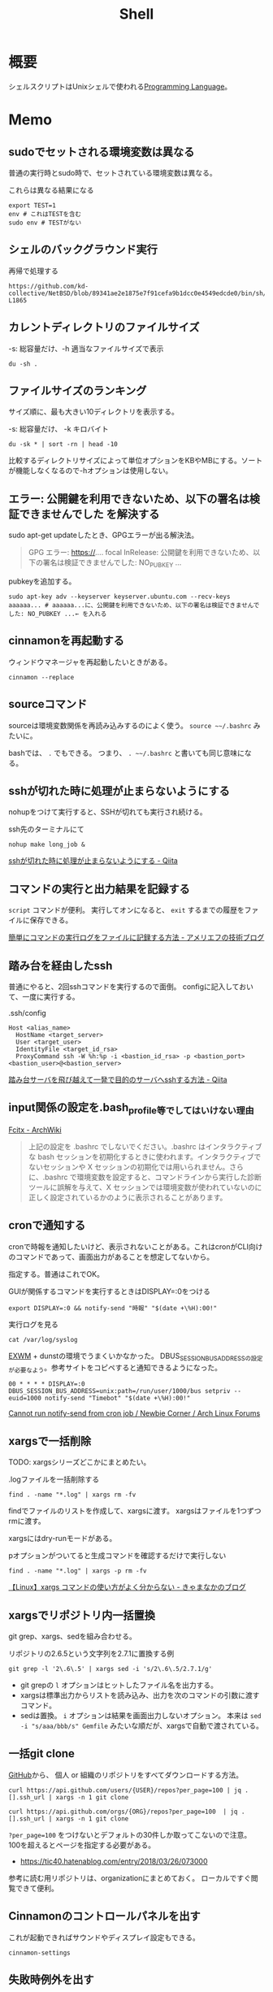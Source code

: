 :PROPERTIES:
:ID:       585d3b5e-989d-4363-bcc3-894402fcfcf9
:header-args+: :wrap :results raw
:END:
#+title: Shell

* 概要
シェルスクリプトはUnixシェルで使われる[[id:868ac56a-2d42-48d7-ab7f-7047c85a8f39][Programming Language]]。
* Memo
** sudoでセットされる環境変数は異なる
普通の実行時とsudo時で、セットされている環境変数は異なる。

#+caption: これらは異なる結果になる
#+begin_src shell
  export TEST=1
  env # これはTESTを含む
  sudo env # TESTがない
#+end_src

** シェルのバックグラウンド実行
#+caption: 再帰で処理する
#+begin_src git-permalink
https://github.com/kd-collective/NetBSD/blob/89341ae2e1875e7f91cefa9b1dcc0e4549edcde0/bin/sh/jobs.c#L1716-L1865
#+end_src

#+RESULTS:
#+begin_results C
STATIC void
cmdtxt(union node *n)
{
	union node *np;
	struct nodelist *lp;
	const char *p;
	int i;

	if (n == NULL || cmdnleft <= 0)
		return;
	switch (n->type) {
	case NSEMI:
		cmdtxt(n->nbinary.ch1);
		cmdputs("; ");
		cmdtxt(n->nbinary.ch2);
		break;
	case NAND:
		cmdtxt(n->nbinary.ch1);
		cmdputs(" && ");
		cmdtxt(n->nbinary.ch2);
		break;
	case NOR:
		cmdtxt(n->nbinary.ch1);
		cmdputs(" || ");
		cmdtxt(n->nbinary.ch2);
		break;
	case NDNOT:
		cmdputs("! ");
		/* FALLTHROUGH */
	case NNOT:
		cmdputs("! ");
		cmdtxt(n->nnot.com);
		break;
	case NPIPE:
		for (lp = n->npipe.cmdlist ; lp ; lp = lp->next) {
			cmdtxt(lp->n);
			if (lp->next)
				cmdputs(" | ");
		}
		if (n->npipe.backgnd)
			cmdputs(" &");
		break;
	case NSUBSHELL:
		cmdputs("(");
		cmdtxt(n->nredir.n);
		cmdputs(")");
		break;
	case NREDIR:
	case NBACKGND:
		cmdtxt(n->nredir.n);
		break;
	case NIF:
		cmdputs("if ");
		cmdtxt(n->nif.test);
		cmdputs("; then ");
		cmdtxt(n->nif.ifpart);
		if (n->nif.elsepart) {
			cmdputs("; else ");
			cmdtxt(n->nif.elsepart);
		}
		cmdputs("; fi");
		break;
	case NWHILE:
		cmdputs("while ");
		goto until;
	case NUNTIL:
		cmdputs("until ");
 until:
		cmdtxt(n->nbinary.ch1);
		cmdputs("; do ");
		cmdtxt(n->nbinary.ch2);
		cmdputs("; done");
		break;
	case NFOR:
		cmdputs("for ");
		cmdputs(n->nfor.var);
		cmdputs(" in ");
		cmdlist(n->nfor.args, 1);
		cmdputs("; do ");
		cmdtxt(n->nfor.body);
		cmdputs("; done");
		break;
	case NCASE:
		cmdputs("case ");
		cmdputs(n->ncase.expr->narg.text);
		cmdputs(" in ");
		for (np = n->ncase.cases; np; np = np->nclist.next) {
			cmdtxt(np->nclist.pattern);
			cmdputs(") ");
			cmdtxt(np->nclist.body);
			switch (n->type) {	/* switch (not if) for later */
			case NCLISTCONT:
				cmdputs(";& ");
				break;
			default:
				cmdputs(";; ");
				break;
			}
		}
		cmdputs("esac");
		break;
	case NDEFUN:
		cmdputs(n->narg.text);
		cmdputs("() { ... }");
		break;
	case NCMD:
		cmdlist(n->ncmd.args, 1);
		cmdlist(n->ncmd.redirect, 0);
		if (n->ncmd.backgnd)
			cmdputs(" &");
		break;
	case NARG:
		cmdputs(n->narg.text);
		break;
	case NTO:
		p = ">";  i = 1;  goto redir;
	case NCLOBBER:
		p = ">|";  i = 1;  goto redir;
	case NAPPEND:
		p = ">>";  i = 1;  goto redir;
	case NTOFD:
		p = ">&";  i = 1;  goto redir;
	case NFROM:
		p = "<";  i = 0;  goto redir;
	case NFROMFD:
		p = "<&";  i = 0;  goto redir;
	case NFROMTO:
		p = "<>";  i = 0;  goto redir;
 redir:
		if (n->nfile.fd != i)
			cmdputi(n->nfile.fd);
		cmdputs(p);
		if (n->type == NTOFD || n->type == NFROMFD) {
			if (n->ndup.dupfd < 0)
				cmdputs("-");
			else
				cmdputi(n->ndup.dupfd);
		} else {
			cmdtxt(n->nfile.fname);
		}
		break;
	case NHERE:
	case NXHERE:
		cmdputs("<<...");
		break;
	default:
		cmdputs("???");
		break;
	}
}
#+end_results

** カレントディレクトリのファイルサイズ

#+caption: -s: 総容量だけ、-h 適当なファイルサイズで表示
#+begin_src shell
du -sh .
#+end_src

#+RESULTS:
#+begin_results
388M	.
#+end_results

** ファイルサイズのランキング
サイズ順に、最も大きい10ディレクトリを表示する。

#+caption: -s: 総容量だけ、 -k キロバイト
#+begin_src shell
du -sk * | sort -rn | head -10
#+end_src

#+RESULTS:
#+begin_results
360676	node_modules
3696	public
196	package-lock.json
124	20210624232811-digger.org
100	20210910122240-bookmarks.org
72	20210926143813-clojure.org
68	20210907223510-haskell.org
64	20210508234743-emacs.org
56	20210911113057-go.org
56	20210901101339-rust.org
#+end_results

比較するディレクトリサイズによって単位オプションをKBやMBにする。ソートが機能しなくなるので-hオプションは使用しない。

** エラー: 公開鍵を利用できないため、以下の署名は検証できませんでした を解決する
sudo apt-get updateしたとき、GPGエラーが出る解決法。

#+begin_quote
GPG エラー: https://.... focal InRelease: 公開鍵を利用できないため、以下の署名は検証できませんでした: NO_PUBKEY ...
#+end_quote

pubkeyを追加する。

#+begin_src shell
sudo apt-key adv --keyserver keyserver.ubuntu.com --recv-keys aaaaaa... # aaaaaa...に、公開鍵を利用できないため、以下の署名は検証できませんでした: NO_PUBKEY ...← を入れる
#+end_src
** cinnamonを再起動する
ウィンドウマネージャを再起動したいときがある。
#+begin_src shell
cinnamon --replace
#+end_src
** sourceコマンド
sourceは環境変数関係を再読み込みするのによく使う。
~source ~~/.bashrc~ みたいに。

bashでは、 ~.~ でもできる。
つまり、 ~. ~~/.bashrc~ と書いても同じ意味になる。
** sshが切れた時に処理が止まらないようにする
nohupをつけて実行すると、SSHが切れても実行され続ける。
#+caption: ssh先のターミナルにて
#+begin_src shell
nohup make long_job &
#+end_src

[[https://qiita.com/f0o0o/items/7f9dfaf3f7392c0ce52f][sshが切れた時に処理が止まらないようにする - Qiita]]
** コマンドの実行と出力結果を記録する
~script~ コマンドが便利。
実行してオンになると、 ~exit~ するまでの履歴をファイルに保存できる。

[[https://staffblog.amelieff.jp/entry/2020/04/20/130000][簡単にコマンドの実行ログをファイルに記録する方法 - アメリエフの技術ブログ]]
** 踏み台を経由したssh
普通にやると、2回sshコマンドを実行するので面倒。
configに記入しておいて、一度に実行する。

#+caption:.ssh/config
#+begin_src
Host <alias_name>
  HostName <target_server>
  User <target_user>
  IdentityFile <target_id_rsa>
  ProxyCommand ssh -W %h:%p -i <bastion_id_rsa> -p <bastion_port> <bastion_user>@<bastion_server>
#+end_src

[[https://qiita.com/hkak03key/items/3b0c4752bfbcc52e676d][踏み台サーバを飛び越えて一発で目的のサーバへsshする方法 - Qiita]]
** input関係の設定を.bash_profile等でしてはいけない理由
[[https://wiki.archlinux.jp/index.php/Fcitx#.E6.97.A5.E6.9C.AC.E8.AA.9E][Fcitx - ArchWiki]]

#+begin_quote
上記の設定を .bashrc でしないでください。.bashrc はインタラクティブな bash セッションを初期化するときに使われます。インタラクティブでないセッションや X セッションの初期化では用いられません。さらに、.bashrc で環境変数を設定すると、コマンドラインから実行した診断ツールに誤解を与えて、X セッションでは環境変数が使われていないのに正しく設定されているかのように表示されることがあります。
#+end_quote
** cronで通知する
cronで時報を通知したいけど、表示されないことがある。これはcronがCLI向けのコマンドであって、画面出力があることを想定してないから。

指定する。普通はこれでOK。
#+caption: GUIが関係するコマンドを実行するときはDISPLAY=:0をつける
#+begin_src shell
  export DISPLAY=:0 && notify-send "時報" "$(date +\%H):00!"
#+end_src

#+caption: 実行ログを見る
#+begin_src shell
  cat /var/log/syslog
#+end_src

[[id:eb196529-bdbd-48c5-9d5b-a156fe5c2f41][EXWM]] + dunstの環境でうまくいかなかった。
DBUS_SESSION_BUS_ADDRESSの設定が必要なよう。参考サイトをコピペすると通知できるようになった。
#+begin_src shell
  00 * * * * DISPLAY=:0 DBUS_SESSION_BUS_ADDRESS=unix:path=/run/user/1000/bus setpriv --euid=1000 notify-send "Timebot" "$(date +\%H):00!"
#+end_src
[[https://bbs.archlinux.org/viewtopic.php?id=223050][Cannot run notify-send from cron job / Newbie Corner / Arch Linux Forums]]
** xargsで一括削除
TODO: xargsシリーズどこかにまとめたい。
#+caption: .logファイルを一括削除する
#+begin_src shell
find . -name "*.log" | xargs rm -fv
#+end_src

findでファイルのリストを作成して、xargsに渡す。
xargsはファイルを1つずつrmに渡す。

xargsにはdry-runモードがある。
#+caption: pオプションがついてると生成コマンドを確認するだけで実行しない
#+begin_src shell
find . -name "*.log" | xargs -p rm -fv
#+end_src

[[https://techblog.kyamanak.com/entry/2018/02/12/202256][【Linux】xargs コマンドの使い方がよく分からない - きゃまなかのブログ]]
** xargsでリポジトリ内一括置換
git grep、xargs、sedを組み合わせる。

#+caption: リポジトリの2.6.5という文字列を2.7.1に置換する例
#+begin_src shell
  git grep -l '2\.6\.5' | xargs sed -i 's/2\.6\.5/2.7.1/g'
#+end_src

- git grepの ~l~ オプションはヒットしたファイル名を出力する。
- xargsは標準出力からリストを読み込み、出力を次のコマンドの引数に渡すコマンド。
- sedは置換。 ~i~ オプションは結果を画面出力しないオプション。 本来は ~sed -i "s/aaa/bbb/s" Gemfile~ みたいな順だが、xargsで自動で渡されている。
** 一括git clone
[[id:6b889822-21f1-4a3e-9755-e3ca52fa0bc4][GitHub]]から、
個人 or 組織のリポジトリをすべてダウンロードする方法。
#+begin_src shell
curl https://api.github.com/users/{USER}/repos?per_page=100 | jq .[].ssh_url | xargs -n 1 git clone
#+end_src

#+begin_src shell
curl https://api.github.com/orgs/{ORG}/repos?per_page=100  | jq .[].ssh_url | xargs -n 1 git clone
#+end_src

~?per_page=100~ をつけないとデフォルトの30件しか取ってこないので注意。
100を超えるとページを指定する必要がある。

- https://tic40.hatenablog.com/entry/2018/03/26/073000

参考に読む用リポジトリは、organizationにまとめておく。
ローカルですぐ閲覧できて便利。
** Cinnamonのコントロールパネルを出す
これが起動できればサウンドやディスプレイ設定もできる。
#+begin_src shell
cinnamon-settings
#+end_src
** 失敗時例外を出す
#+begin_src shell
  #!/bin/bash

  set -e

  # ...
#+end_src
というように、しておくと、実行時できなかったときにエラーメッセージを出す。
何も指定しないと、どこで失敗したのか把握するのが困難。
ローカル環境だといいのだが、CIだと確認コストがかかるので必ず指定しておくとよい。
** デバッグメッセージ出力
#+begin_src shell
  #!/bin/bash -x

  # ...
#+end_src
-xをつけると評価結果を逐一出力する。
** GNOMEの音量調整
#+begin_src shell
  pactl set-sink-volume @DEFAULT_SINK@ +5%
  pactl set-sink-volume @DEFAULT_SINK@ -5%
#+end_src
**  カレントディレクトリ行数カウント
#+begin_src shell
  wc -l `find ./ -name '*.el'`
#+end_src

別解。
#+begin_src shell
  git ls-files *.org | xargs wc -c | sort -n
#+end_src
** ディレクトリの全ファイルで実行する
#+begin_src shell
  for file in `\find ./src -name '*.py'`;
  do
  echo $file
  python $file | sed -e s/.*[0-9]m// >> ./docs/query.org
  done
#+end_src
** port検索する
port already in used. が出たとき。

プロセスを探す。
#+begin_src shell
  sudo lsof -i:5432
#+end_src

ポートを使ってるプロセスを削除する。
#+begin_src shell
sudo lsof -t -i tcp:5432 | sudo xargs kill -9
#+end_src
** LinuxでWindowsのブートメディアを作成する
woeusbというパッケージをインストールして行う。
#+begin_src shell
  sudo add-apt-repository ppa:tomtomtom/woeusb
  sudo apt update && sudo apt install woeusb-frontend-wxgtk
#+end_src
https://www.omgubuntu.co.uk/2017/06/create-bootable-windows-10-usb-ubuntu
** aptコマンド
aptはdebian系ディストリビューションで用いられるパッケージマネージャ。
- パッケージ検索
#+begin_src shell
  apt search libffi
#+end_src
** suspendする
コマンドでサスペンドする方法。

Ubuntuのとき。
#+begin_src shell
  systemctl suspend
#+end_src

GNU Guixのとき。
#+begin_src shell
  loginctl suspend
#+end_src
** プロセスを止める
簡単に検索、killできる。
#+begin_src shell
  pgrep firefox
  pkill firefox
#+end_src
* References
** [[https://github.com/stedolan/jq][stedolan/jq: Command-line JSON processor]]
jsonを扱う便利コマンド。
* Tasks
** TODO [[https://www.itmedia.co.jp/enterprise/articles/0811/20/news019.html][インストール済みUbuntuのクローンを新しいハードディスクに作成する：Linux Hacks（1/2 ページ） - ITmedia エンタープライズ]]
まとめておく。
